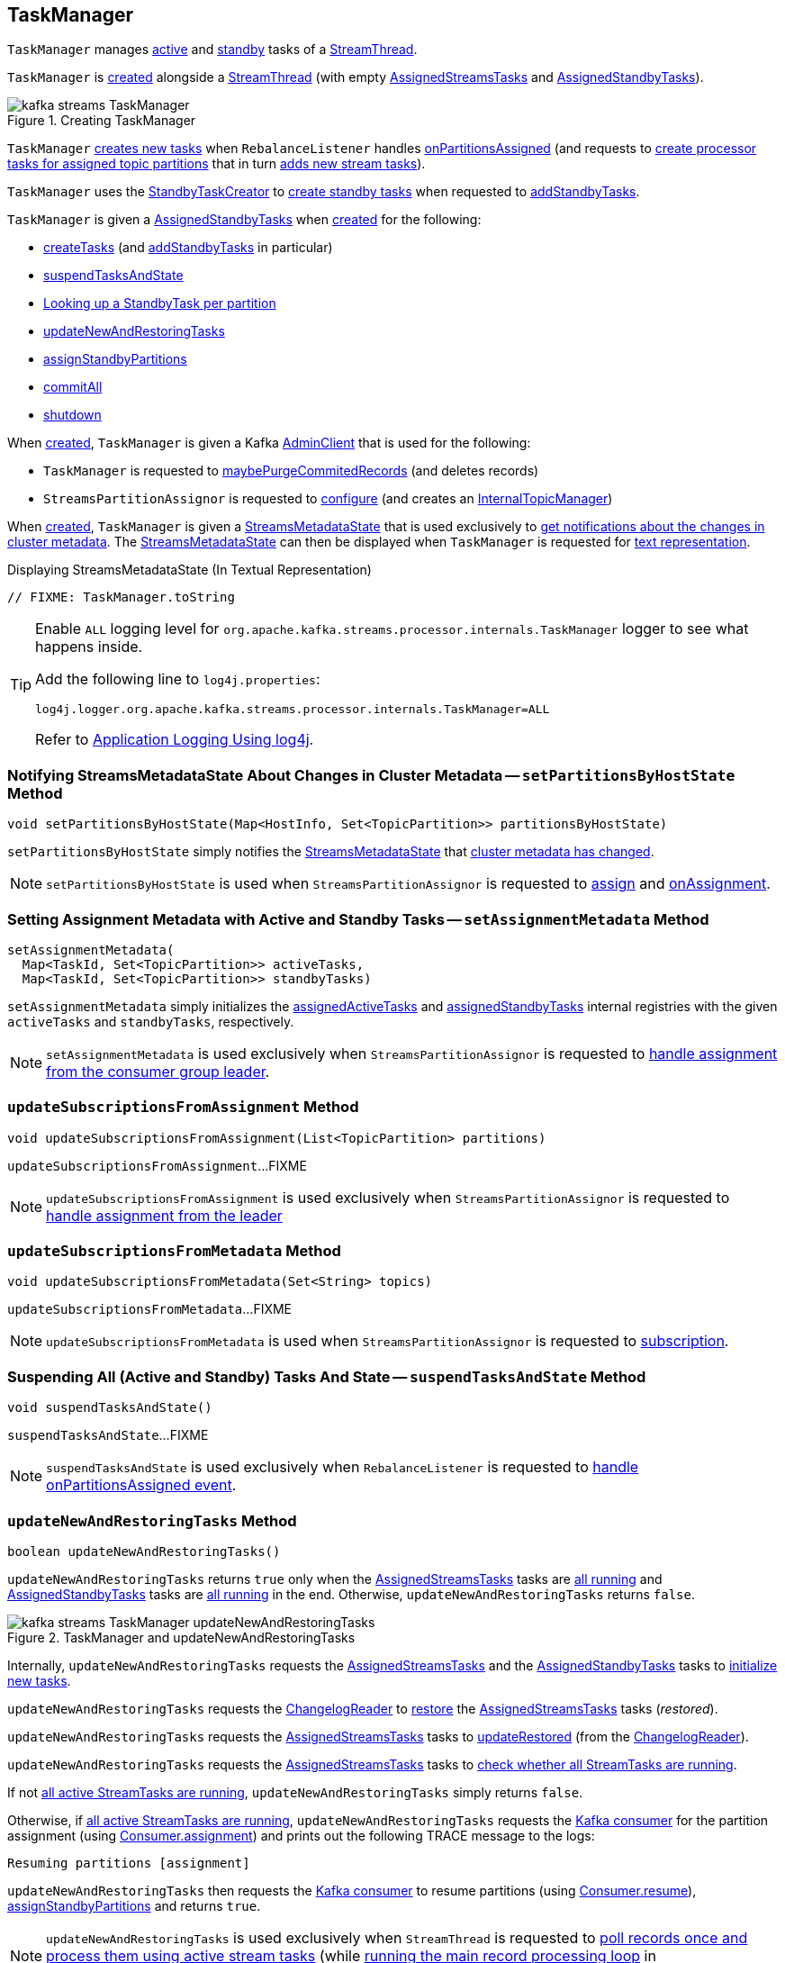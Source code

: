 == [[TaskManager]] TaskManager

`TaskManager` manages <<active, active>> and <<standby, standby>> tasks of a <<kafka-streams-internals-StreamThread.adoc#, StreamThread>>.

`TaskManager` is <<creating-instance, created>> alongside a <<kafka-streams-internals-StreamThread.adoc#create, StreamThread>> (with empty <<active, AssignedStreamsTasks>> and <<standby, AssignedStandbyTasks>>).

.Creating TaskManager
image::images/kafka-streams-TaskManager.png[align="center"]

`TaskManager` <<createTasks, creates new tasks>> when `RebalanceListener` handles link:kafka-streams-StreamThread-RebalanceListener.adoc#onPartitionsAssigned[onPartitionsAssigned] (and requests to <<createTasks, create processor tasks for assigned topic partitions>> that in turn <<addStreamTasks, adds new stream tasks>>).

`TaskManager` uses the <<standbyTaskCreator, StandbyTaskCreator>> to <<kafka-streams-internals-StandbyTaskCreator.adoc#createTasks, create standby tasks>> when requested to <<addStandbyTasks, addStandbyTasks>>.

`TaskManager` is given a <<standby, AssignedStandbyTasks>> when <<creating-instance, created>> for the following:

* <<createTasks, createTasks>> (and <<addStandbyTasks, addStandbyTasks>> in particular)

* <<suspendTasksAndState, suspendTasksAndState>>

* <<standbyTask, Looking up a StandbyTask per partition>>

* <<updateNewAndRestoringTasks, updateNewAndRestoringTasks>>

* <<assignStandbyPartitions, assignStandbyPartitions>>

* <<commitAll, commitAll>>

* <<shutdown, shutdown>>

When <<creating-instance, created>>, `TaskManager` is given a Kafka <<adminClient, AdminClient>> that is used for the following:

* `TaskManager` is requested to <<maybePurgeCommitedRecords, maybePurgeCommitedRecords>> (and deletes records)

* `StreamsPartitionAssignor` is requested to <<kafka-streams-internals-StreamsPartitionAssignor.adoc#configure, configure>> (and creates an <<kafka-streams-internals-StreamsPartitionAssignor.adoc#internalTopicManager, InternalTopicManager>>)

When <<creating-instance, created>>, `TaskManager` is given a <<streamsMetadataState, StreamsMetadataState>> that is used exclusively to <<setPartitionsByHostState, get notifications about the changes in cluster metadata>>. The <<streamsMetadataState, StreamsMetadataState>> can then be displayed when `TaskManager` is requested for <<toString, text representation>>.

.Displaying StreamsMetadataState (In Textual Representation)
[source, scala]
----
// FIXME: TaskManager.toString
----

[[logging]]
[TIP]
====
Enable `ALL` logging level for `org.apache.kafka.streams.processor.internals.TaskManager` logger to see what happens inside.

Add the following line to `log4j.properties`:

```
log4j.logger.org.apache.kafka.streams.processor.internals.TaskManager=ALL
```

Refer to <<kafka-logging.adoc#log4j.properties, Application Logging Using log4j>>.
====

=== [[setPartitionsByHostState]] Notifying StreamsMetadataState About Changes in Cluster Metadata -- `setPartitionsByHostState` Method

[source, java]
----
void setPartitionsByHostState(Map<HostInfo, Set<TopicPartition>> partitionsByHostState)
----

`setPartitionsByHostState` simply notifies the <<streamsMetadataState, StreamsMetadataState>> that <<kafka-streams-StreamsMetadataState.adoc#onChange, cluster metadata has changed>>.

NOTE: `setPartitionsByHostState` is used when `StreamsPartitionAssignor` is requested to <<kafka-streams-internals-StreamsPartitionAssignor.adoc#assign, assign>> and <<kafka-streams-internals-StreamsPartitionAssignor.adoc#onAssignment, onAssignment>>.

=== [[setAssignmentMetadata]] Setting Assignment Metadata with Active and Standby Tasks -- `setAssignmentMetadata` Method

[source, java]
----
setAssignmentMetadata(
  Map<TaskId, Set<TopicPartition>> activeTasks,
  Map<TaskId, Set<TopicPartition>> standbyTasks)
----

`setAssignmentMetadata` simply initializes the <<assignedActiveTasks, assignedActiveTasks>> and <<assignedStandbyTasks, assignedStandbyTasks>> internal registries with the given `activeTasks` and `standbyTasks`, respectively.

NOTE: `setAssignmentMetadata` is used exclusively when `StreamsPartitionAssignor` is requested to <<kafka-streams-internals-StreamsPartitionAssignor.adoc#onAssignment, handle assignment from the consumer group leader>>.

=== [[updateSubscriptionsFromAssignment]] `updateSubscriptionsFromAssignment` Method

[source, java]
----
void updateSubscriptionsFromAssignment(List<TopicPartition> partitions)
----

`updateSubscriptionsFromAssignment`...FIXME

NOTE: `updateSubscriptionsFromAssignment` is used exclusively when `StreamsPartitionAssignor` is requested to link:kafka-streams-internals-StreamsPartitionAssignor.adoc#onAssignment[handle assignment from the leader]

=== [[updateSubscriptionsFromMetadata]] `updateSubscriptionsFromMetadata` Method

[source, java]
----
void updateSubscriptionsFromMetadata(Set<String> topics)
----

`updateSubscriptionsFromMetadata`...FIXME

NOTE: `updateSubscriptionsFromMetadata` is used when `StreamsPartitionAssignor` is requested to link:kafka-streams-internals-StreamsPartitionAssignor.adoc#subscription[subscription].

=== [[suspendTasksAndState]] Suspending All (Active and Standby) Tasks And State -- `suspendTasksAndState` Method

[source, java]
----
void suspendTasksAndState()
----

`suspendTasksAndState`...FIXME

NOTE: `suspendTasksAndState` is used exclusively when `RebalanceListener` is requested to <<kafka-streams-StreamThread-RebalanceListener.adoc#onPartitionsAssigned, handle onPartitionsAssigned event>>.

=== [[updateNewAndRestoringTasks]] `updateNewAndRestoringTasks` Method

[source, java]
----
boolean updateNewAndRestoringTasks()
----

`updateNewAndRestoringTasks` returns `true` only when the <<active, AssignedStreamsTasks>> tasks are <<kafka-streams-internals-AssignedStreamsTasks.adoc#allTasksRunning, all running>> and <<standby, AssignedStandbyTasks>> tasks are <<kafka-streams-internals-AssignedTasks.adoc#allTasksRunning, all running>> in the end. Otherwise, `updateNewAndRestoringTasks` returns `false`.

.TaskManager and updateNewAndRestoringTasks
image::images/kafka-streams-TaskManager-updateNewAndRestoringTasks.png[align="center"]

Internally, `updateNewAndRestoringTasks` requests the <<active, AssignedStreamsTasks>> and the <<standby, AssignedStandbyTasks>> tasks to <<kafka-streams-internals-AssignedTasks.adoc#initializeNewTasks, initialize new tasks>>.

`updateNewAndRestoringTasks` requests the <<changelogReader, ChangelogReader>> to <<kafka-streams-internals-ChangelogReader.adoc#restore, restore>> the <<active, AssignedStreamsTasks>> tasks (_restored_).

`updateNewAndRestoringTasks` requests the <<active, AssignedStreamsTasks>> tasks to <<kafka-streams-internals-AssignedStreamsTasks.adoc#updateRestored, updateRestored>> (from the <<changelogReader, ChangelogReader>>).

`updateNewAndRestoringTasks` requests the <<active, AssignedStreamsTasks>> tasks to <<kafka-streams-internals-AssignedStreamsTasks.adoc#allTasksRunning, check whether all StreamTasks are running>>.

If not <<kafka-streams-internals-AssignedStreamsTasks.adoc#allTasksRunning, all active StreamTasks are running>>, `updateNewAndRestoringTasks` simply returns `false`.

Otherwise, if <<kafka-streams-internals-AssignedStreamsTasks.adoc#allTasksRunning, all active StreamTasks are running>>, `updateNewAndRestoringTasks` requests the <<consumer, Kafka consumer>> for the partition assignment (using link:++https://kafka.apache.org/23/javadoc/org/apache/kafka/clients/consumer/KafkaConsumer.html#assignment--++[Consumer.assignment]) and prints out the following TRACE message to the logs:

```
Resuming partitions [assignment]
```

`updateNewAndRestoringTasks` then requests the <<consumer, Kafka consumer>> to resume partitions (using link:++https://kafka.apache.org/23/javadoc/org/apache/kafka/clients/consumer/KafkaConsumer.html#resume-java.util.Collection-++[Consumer.resume]), <<assignStandbyPartitions, assignStandbyPartitions>> and returns `true`.

NOTE: `updateNewAndRestoringTasks` is used exclusively when `StreamThread` is requested to <<kafka-streams-internals-StreamThread.adoc#runOnce, poll records once and process them using active stream tasks>> (while <<kafka-streams-internals-StreamThread.adoc#runLoop, running the main record processing loop>> in <<kafka-streams-internals-StreamThread.adoc#PARTITIONS_ASSIGNED, PARTITIONS_ASSIGNED>> state).

=== [[assignStandbyPartitions]] `assignStandbyPartitions` Internal Method

[source, java]
----
void assignStandbyPartitions()
----

`assignStandbyPartitions`...FIXME

NOTE: `assignStandbyPartitions` is used when...FIXME

=== [[activeTask]] Looking Up Stream Task Per Partition -- `activeTask` Method

[source, java]
----
StreamTask activeTask(TopicPartition partition)
----

`activeTask` simply requests the <<active, AssignedStreamsTasks>> for the <<kafka-streams-internals-AssignedTasks.adoc#runningTaskFor, running StreamTask>> for the input https://kafka.apache.org/22/javadoc/org/apache/kafka/common/TopicPartition.html[partition].

NOTE: `activeTask` is used exclusively when `StreamThread` is requested to <<kafka-streams-internals-StreamThread.adoc#addRecordsToTasks, add records to active stream tasks>>.

=== [[creating-instance]] Creating TaskManager Instance

`TaskManager` takes the following to be created:

* [[changelogReader]] <<kafka-streams-internals-ChangelogReader.adoc#, ChangelogReader>>
* [[processId]] Process ID
* [[logPrefix]] `logPrefix`
* [[restoreConsumer]] Kafka "restore" https://kafka.apache.org/22/javadoc/org/apache/kafka/clients/consumer/KafkaConsumer.html[Consumer] (`Consumer<byte[], byte[]>`)
* [[streamsMetadataState]] <<kafka-streams-StreamsMetadataState.adoc#, StreamsMetadataState>>
* [[taskCreator]] <<kafka-streams-internals-AbstractTaskCreator.adoc#, AbstractTaskCreator>> of <<kafka-streams-internals-StreamTask.adoc#, StreamTasks>> (`StreamThread.AbstractTaskCreator<StreamTask>`)
* [[standbyTaskCreator]] <<kafka-streams-internals-AbstractTaskCreator.adoc#, AbstractTaskCreator>> of <<kafka-streams-internals-StandbyTask.adoc#, StandbyTasks>> (`StreamThread.AbstractTaskCreator<StandbyTask>`)
* [[adminClient]] Kafka https://kafka.apache.org/22/javadoc/org/apache/kafka/clients/admin/AdminClient.html[AdminClient]
* [[active]] <<kafka-streams-internals-AssignedStreamsTasks.adoc#, AssignedStreamsTasks>>
* [[standby]] <<kafka-streams-AssignedStandbyTasks.adoc#, AssignedStandbyTasks>>

`TaskManager` initializes the <<internal-properties, internal properties>>.

=== [[hasActiveRunningTasks]] `hasActiveRunningTasks` Method

[source, java]
----
boolean hasActiveRunningTasks()
----

`hasActiveRunningTasks` simply asks the <<active, AssignedStreamsTasks>> whether it <<kafka-streams-internals-AssignedTasks.adoc#hasRunningTasks, has any running stream tasks>> or not.

.TaskManager and AssignedStreamsTasks
image::images/kafka-streams-TaskManager-hasActiveRunningTasks.png[align="center"]

NOTE: `hasActiveRunningTasks` is used exclusively when `StreamThread` is requested to <<kafka-streams-internals-StreamThread.adoc#runOnce, poll records once and process them using active stream tasks>> (and there are records to be processed).

=== [[hasStandbyRunningTasks]] `hasStandbyRunningTasks` Method

[source, java]
----
boolean hasStandbyRunningTasks()
----

`hasStandbyRunningTasks` simply asks the <<standby, AssignedStandbyTasks>> whether it <<kafka-streams-internals-AssignedTasks.adoc#hasRunningTasks, has any running standby tasks>> or not.

.TaskManager and AssignedStandbyTasks
image::images/kafka-streams-TaskManager-hasStandbyRunningTasks.png[align="center"]

NOTE: `hasStandbyRunningTasks` is used exclusively when `StreamThread` is requested to <<kafka-streams-internals-StreamThread.adoc#maybeUpdateStandbyTasks, maybeUpdateStandbyTasks>> (while <<kafka-streams-internals-StreamThread.adoc#runOnce, poll records once and process them using active stream tasks>>).

=== [[createTasks]] Creating Tasks for Assigned Partitions -- `createTasks` Method

[source, java]
----
void createTasks(final Collection<TopicPartition> assignment)
----

.TaskManager.createTasks
image::images/kafka-streams-TaskManager-createTasks.png[align="center"]

`createTasks` requests the <<standby, AssignedStandbyTasks>> and the <<active, AssignedStreamsTasks>> to <<kafka-streams-internals-AssignedTasks.adoc#closeNonAssignedSuspendedTasks, closeNonAssignedSuspendedTasks>> (with the <<assignedStandbyTasks, assignedStandbyTasks>> and the <<assignedActiveTasks, assignedActiveTasks>>, respectively).

`createTasks` <<addStreamTasks, (re)creates the stream tasks>> for the input `assignment` partitions.

`createTasks` <<addStandbyTasks, addStandbyTasks>>.

`createTasks` prints out the following TRACE message to the logs:

```
Pausing partitions: [assignment]
```

In the end, `createTasks` requests the <<consumer, Kafka consumer>> to pause the `assignment` partitions.

NOTE: `createTasks` triggers `Consumer.pause` method that suspends fetching records from partitions until they have been resumed using `Consumer.resume`.

`createTasks` reports an `IllegalStateException` if the <<consumer, consumer>> is not defined (`null`):

```
stream-thread [threadClientId] consumer has not been initialized while adding stream tasks. This should not happen.
```

NOTE: `createTasks` is used exclusively when `RebalanceListener` is requested to <<kafka-streams-StreamThread-RebalanceListener.adoc#onPartitionsAssigned, handles an onPartitionsAssigned event>>.

=== [[addStreamTasks]] (Re)Creating Stream Tasks Per Assigned Partitions -- `addStreamTasks` Internal Method

[source, java]
----
void addStreamTasks(
  Collection<TopicPartition> assignment)
----

`addStreamTasks` registers new stream tasks.

NOTE: `addStreamTasks` does nothing (and simply exits) unless <<assignedActiveTasks, assignedActiveTasks>> has at least one task id.

.TaskManager.addStreamTasks
image::images/kafka-streams-TaskManager-addStreamTasks.png[align="center"]

`addStreamTasks` prints out the following DEBUG message to the logs:

```
Adding assigned tasks as active: [assignedActiveTasks]
```

For every task id in <<assignedActiveTasks, assignedActiveTasks>>, if the partitions of a task are all included in the input `assignment` partitions `addStreamTasks` requests <<active, AssignedStreamsTasks>> to <<maybeResumeSuspendedTask, maybeResumeSuspendedTask>> (passing in the task id and partitions). If negative, `addStreamTasks` records the task and partitions in a local registry of new tasks to be created.

If the partitions of a task are not all included in the input `assignment` partitions `addStreamTasks` prints out the following WARN message to the logs:

```
Task [taskId] owned partitions [partitions] are not contained in the assignment [assignment]
```

When there are new tasks to be created, `addStreamTasks` prints out the following TRACE message to the logs:

```
New active tasks to be created: [newTasks]
```

`addStreamTasks` then requests <<taskCreator, StreamThread.AbstractTaskCreator<StreamTask&gt;>> to <<kafka-streams-internals-AbstractTaskCreator.adoc#createTasks, createTasks>> for every new task (with the <<consumer, Kafka Consumer>>) and requests <<active, AssignedStreamsTasks>> to link:kafka-streams-internals-AssignedTasks.adoc#addNewTask[register a new task].

NOTE: `addStreamTasks` is used exclusively when `TaskManager` is requested to <<createTasks, create tasks for assigned topic partitions>>.

=== [[addStandbyTasks]] Adding Assigned Standby Tasks -- `addStandbyTasks` Internal Method

[source, java]
----
void addStandbyTasks()
----

`addStandbyTasks` registers new standby tasks.

NOTE: `addStandbyTasks` does nothing and simply exits when the <<assignedStandbyTasks, assignedStandbyTasks>> internal registry has no standby tasks assigned.

.TaskManager.addStandbyTasks
image::images/kafka-streams-TaskManager-addStandbyTasks.png[align="center"]

`addStandbyTasks` prints out the following DEBUG message to the logs:

```
Adding assigned standby tasks [assignedStandbyTasks]
```

For every task (id and partitions) in the <<assignedStandbyTasks, assignedStandbyTasks>> registry, `addStandbyTasks` requests <<standby, AssignedStandbyTasks>> to link:kafka-streams-internals-AssignedTasks.adoc#maybeResumeSuspendedTask[maybeResumeSuspendedTask] and, if negative, adds the task to tasks to be created in standby mode.

If no new tasks should be in standby mode, `addStandbyTasks` simply exits.

When there are new tasks to be in standby mode, `addStandbyTasks` prints out the following TRACE message to the logs:

```
New standby tasks to be created: [newStandbyTasks]
```

`addStandbyTasks` then requests <<standbyTaskCreator, StreamThread.AbstractTaskCreator<StandbyTask&gt;>> to <<kafka-streams-internals-AbstractTaskCreator.adoc#createTasks, createTasks>> for every new standby task (with the <<consumer, Kafka Consumer>>) and requests <<standby, AssignedStandbyTasks>> to link:kafka-streams-internals-AssignedTasks.adoc#addNewTask[register a new task].

NOTE: `addStandbyTasks` is used exclusively when `TaskManager` is requested to <<createTasks, create tasks for assigned partitions>>.

=== [[toString]] Describing Itself (Textual Representation) -- `toString` Method

[source, java]
----
String toString(final String indent)
----

`toString` gives a text representation with the following:

* "Active tasks:" followed by the link:kafka-streams-internals-AssignedTasks.adoc#toString[text representation] of <<active, AssignedStreamsTasks>>

* "Standby tasks:" followed by the link:kafka-streams-internals-AssignedTasks.adoc#toString[text representation] of <<standby, AssignedStandbyTasks>>

[source, scala]
----
FIXME toString in action
----

NOTE: `toString` is used exclusively when `StreamThread` is requested to <<kafka-streams-internals-StreamThread.adoc#toString, describe itself>>.

=== [[maybePurgeCommitedRecords]] `maybePurgeCommitedRecords` Method

[source, java]
----
void maybePurgeCommitedRecords()
----

In essence, `maybePurgeCommitedRecords` requests the <<active, AssignedStreamsTasks>> for the <<kafka-streams-internals-AssignedStreamsTasks.adoc#recordsToDelete, recordsToDelete>> and then the <<adminClient, AdminClient>> to delete the records (whose offset is smaller than the given offset of the corresponding partition).

`maybePurgeCommitedRecords`...FIXME

NOTE: `maybePurgeCommitedRecords` is used exclusively when `StreamThread` is requested to <<kafka-streams-internals-StreamThread.adoc#maybeCommit, commit all tasks (when commit interval elapsed)>> (when `StreamThread` is requested to <<kafka-streams-internals-StreamThread.adoc#runOnce, poll records once and process them using active stream tasks>> in the <<kafka-streams-internals-StreamThread.adoc#runLoop, main record processing loop>>).

=== [[process]] Processing Records by Running Stream Tasks (One Record Per Task) -- `process` Method

[source, java]
----
int process()
----

`process` simply requests <<active, AssignedStreamsTasks>> to <<kafka-streams-internals-AssignedStreamsTasks.adoc#process, request the running stream tasks to process a single record (per task)>>.

In the end, `process` gives the number of <<kafka-streams-internals-StreamTask.adoc#, stream tasks>> that processed a record.

NOTE: `process` is used exclusively when `StreamThread` is requested to <<kafka-streams-internals-StreamThread.adoc#processAndMaybeCommit, process records (with optional commit)>> (when requested to <<kafka-streams-internals-StreamThread.adoc#runOnce, poll records once and process them using active stream tasks>>).

=== [[maybeCommitActiveTasks]] Committing Active Running Stream Tasks that Requested It -- `maybeCommitActiveTasks` Method

[source, java]
----
int maybeCommitActiveTasks()
----

`maybeCommitActiveTasks` simply requests <<active, AssignedStreamsTasks>> to link:kafka-streams-internals-AssignedStreamsTasks.adoc#maybeCommit[commit running stream tasks that requested it].

In the end, `maybeCommitActiveTasks` gives the number of running stream tasks that link:kafka-streams-internals-StreamTask.adoc#commitNeeded[needed a commit].

NOTE: `maybeCommitActiveTasks` is used exclusively when `StreamThread` is requested to link:kafka-streams-internals-StreamThread.adoc#processAndMaybeCommit[processAndMaybeCommit].

=== [[punctuate]] Punctuating Stream Tasks -- `punctuate` Method

[source, java]
----
int punctuate()
----

`punctuate` simply requests the <<active, AssignedStreamsTasks>> to <<kafka-streams-internals-AssignedStreamsTasks.adoc#punctuate, punctuate running stream tasks (by stream and system time)>>.

NOTE: `punctuate` is used exclusively when `StreamThread` is requested to <<kafka-streams-internals-StreamThread.adoc#maybePunctuate, attempt to punctuate>>.

=== [[commitAll]] Committing All Active (Stream and Standby) Tasks -- `commitAll` Method

[source, java]
----
int commitAll()
----

`commitAll`...FIXME

NOTE: `commitAll` is used exclusively when `StreamThread` is requested to <<kafka-streams-internals-StreamThread.adoc#maybeCommit, commit all tasks (when commit interval elapsed)>>.

=== [[activeTaskIds]] All Active Tasks -- `activeTaskIds` Method

[source, java]
----
Set<TaskId> activeTaskIds()
----

`activeTaskIds` simply requests the <<active, AssignedStreamsTasks>> for the <<kafka-streams-internals-AssignedStreamsTasks.adoc#allAssignedTaskIds, assigned task IDs>>.

[NOTE]
====
`activeTaskIds` is used when:

* `StreamThread` is requested to <<kafka-streams-internals-StreamThread.adoc#maybeCommit, commit all active tasks (when commit interval elapsed)>>

* `RebalanceListener` is requested to handle <<kafka-streams-StreamThread-RebalanceListener.adoc#onPartitionsAssigned, onPartitionsAssigned>> and <<kafka-streams-StreamThread-RebalanceListener.adoc#onPartitionsRevoked, onPartitionsRevoked>> events
====

=== [[standbyTaskIds]] `standbyTaskIds` Method

[source, java]
----
Set<TaskId> standbyTaskIds()
----

`standbyTaskIds`...FIXME

NOTE: `standbyTaskIds` is used when...FIXME

=== [[cachedTasksIds]] `cachedTasksIds` Method

[source, java]
----
Set<TaskId> cachedTasksIds()
----

`cachedTasksIds` requests the <<taskCreator, StreamTask creator>> for the <<kafka-streams-internals-AbstractTaskCreator.adoc#stateDirectory, StateDirectory>> that is in turn requested for the <<kafka-streams-internals-StateDirectory.adoc#listTaskDirectories, task directories>>.

`cachedTasksIds` collects the <<kafka-streams-TaskId.adoc#, TaskIds>> (<<kafka-streams-TaskId.adoc#parse, parsing the names of the directories>>) that correspond to task directories with <<kafka-streams-internals-AbstractStateManager.adoc#CHECKPOINT_FILE_NAME, .checkpoint>> file.

NOTE: `cachedTasksIds` is used exclusively when `StreamsPartitionAssignor` is requested to <<kafka-streams-internals-StreamsPartitionAssignor.adoc#subscription, subscription>>.

=== [[maybeCommitActiveTasksPerUserRequested]] `maybeCommitActiveTasksPerUserRequested` Method

[source, java]
----
int maybeCommitActiveTasksPerUserRequested()
----

`maybeCommitActiveTasksPerUserRequested` simply requests the <<active, AssignedStreamsTasks>> to <<kafka-streams-internals-AssignedStreamsTasks.adoc#maybeCommitPerUserRequested, maybeCommitPerUserRequested>>.

NOTE: `maybeCommitActiveTasksPerUserRequested` is used when `StreamThread` is requested to <<kafka-streams-internals-StreamThread.adoc#runOnce, poll records once and process them using active stream tasks>> and <<kafka-streams-internals-StreamThread.adoc#maybeCommit, commit all tasks (when commit interval elapsed)>>.

=== [[shutdown]] Shutting Down -- `shutdown` Method

[source, java]
----
void shutdown(boolean clean)
----

`shutdown`...FIXME

NOTE: `shutdown` is used when...FIXME

=== [[standbyTask]] Looking Up StandbyTask Per Partition -- `standbyTask` Method

[source, java]
----
StandbyTask standbyTask(TopicPartition partition)
----

`standbyTask` simply requests the <<standby, AssignedStandbyTasks>> for the <<kafka-streams-internals-AssignedTasks.adoc#runningTaskFor, running StandbyTask>> for the input https://kafka.apache.org/22/javadoc/org/apache/kafka/common/TopicPartition.html[partition].

NOTE: `standbyTask` is used exclusively when `StreamThread` is requested to <<kafka-streams-internals-StreamThread.adoc#maybeUpdateStandbyTasks, attempt to update running StandbyTasks>>.

=== [[prevActiveTaskIds]] Previously Active Tasks -- `prevActiveTaskIds` Method

[source, java]
----
Set<TaskId> prevActiveTaskIds()
----

`prevActiveTaskIds` simply requests the <<active, AssignedStreamsTasks>> for the <<kafka-streams-internals-AssignedTasks.adoc#previousTaskIds, previously active tasks>>.

NOTE: `prevActiveTaskIds` is used when...FIXME

=== [[internal-properties]] Internal Properties

[cols="30m,70",options="header",width="100%"]
|===
| Name
| Description

| assignedActiveTasks
a| [[assignedActiveTasks]]

[source, java]
----
Map<TaskId, Set<TopicPartition>> assignedActiveTasks
----

*Assigned active tasks* with the https://kafka.apache.org/22/javadoc/org/apache/kafka/common/TopicPartition.html[partitions] per <<kafka-streams-TaskId.adoc#, task id>>

Initialized when <<setAssignmentMetadata, setting assignment metadata with active and standby tasks>>

Used exclusively when `TaskManager` is requested to <<createTasks, create tasks for the assigned partitions>>

| assignedStandbyTasks
a| [[assignedStandbyTasks]]

[source, java]
----
Map<TaskId, Set<TopicPartition>> assignedStandbyTasks
----

*Assigned standby tasks* (as Kafka https://kafka.apache.org/22/javadoc/org/apache/kafka/common/TopicPartition.html[TopicPartitions] per <<kafka-streams-TaskId.adoc#, task id>>)

* Set when <<setAssignmentMetadata, setting assignment metadata with active and standby tasks>>

* Used when <<createTasks, creating processor tasks for assigned topic partitions>> (and <<addStandbyTasks, addStandbyTasks>>)

| cluster
a| [[cluster]] *Cluster metadata*, i.e. Kafka https://kafka.apache.org/22/javadoc/org/apache/kafka/common/Cluster.html[Cluster] with topic partitions

[[setClusterMetadata]]
* Set when `StreamsPartitionAssignor` does link:kafka-streams-internals-StreamsPartitionAssignor.adoc#assign[assign] and link:kafka-streams-internals-StreamsPartitionAssignor.adoc#onAssignment[onAssignment]

| consumer
a| [[consumer]] Kafka https://kafka.apache.org/22/javadoc/org/apache/kafka/clients/consumer/KafkaConsumer.html[Consumer] (`Consumer<byte[], byte[]>`)

[[setConsumer]]
Assigned right when `StreamThread` is link:kafka-streams-internals-StreamThread.adoc#create[created] (and corresponds to the link:kafka-streams-internals-StreamThread.adoc#consumer[Kafka consumer] from the link:kafka-streams-KafkaClientSupplier.adoc#getConsumer[KafkaClientSupplier] that was used to create the link:kafka-streams-KafkaStreams.adoc#creating-instance[KafkaStreams])

| deleteRecordsResult
a| [[deleteRecordsResult]] Kafka's `DeleteRecordsResult` (after <<maybePurgeCommitedRecords, maybePurgeCommitedRecords>> and requesting the <<adminClient, AdminClient>> to delete records)

Used in <<maybePurgeCommitedRecords, maybePurgeCommitedRecords>> for informatory purposes

|===
